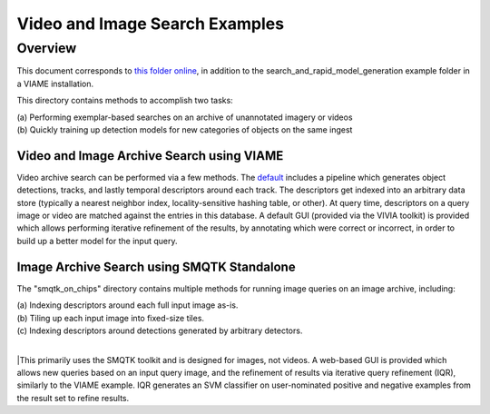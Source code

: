 
===============================
Video and Image Search Examples
===============================

********
Overview
********

This document corresponds to `this folder online`_, in addition to the
search_and_rapid_model_generation example folder in a VIAME installation.

.. _this folder online: https://github.com/VIAME/VIAME/tree/master/examples/search_and_rapid_model_generation

This directory contains methods to accomplish two tasks: 

| (a) Performing exemplar-based searches on an archive of unannotated imagery or videos 
| (b) Quickly training up detection models for new categories of objects on the same ingest

Video and Image Archive Search using VIAME
==========================================

Video archive search can be performed via a few methods. The `default`_ includes
a pipeline which generates object detections, tracks, and lastly temporal
descriptors around each track. The descriptors get indexed into an arbitrary
data store (typically a nearest neighbor index, locality-sensitive hashing
table, or other). At query time, descriptors on a query image or video are
matched against the entries in this database. A default GUI (provided via
the VIVIA toolkit) is provided which allows performing iterative refinement
of the results, by annotating which were correct or incorrect, in order
to build up a better model for the input query.

Image Archive Search using SMQTK Standalone
===========================================

The "smqtk_on_chips" directory contains multiple methods for running image
queries on an image archive, including: 

| (a) Indexing descriptors around each full input image as-is. 
| (b) Tiling up each input image into fixed-size tiles. 
| (c) Indexing descriptors around detections generated by arbitrary detectors. 
|
|This primarily uses the SMQTK toolkit and is designed for images, not videos.
A web-based GUI is provided which allows new queries based on an input query
image, and the refinement of results via iterative query refinement (IQR),
similarly to the VIAME example. IQR generates an SVM classifier on user-nominated
positive and negative examples from the result set to refine results.

.. _default: https://github.com/VIAME/VIAME/tree/master/examples/search_and_rapid_model_generation/viame_ingest
